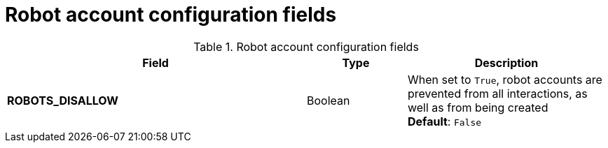 :_content-type: CONCEPT
[id="config-fields-robot-account"]
= Robot account configuration fields

.Robot account configuration fields
[cols="3a,1a,2a",options="header"]
|===
|Field | Type |Description

|**ROBOTS_DISALLOW** |Boolean |When set to `True`, robot accounts are prevented from all interactions, as well as from being created
 +
*Default*: `False`
|===
